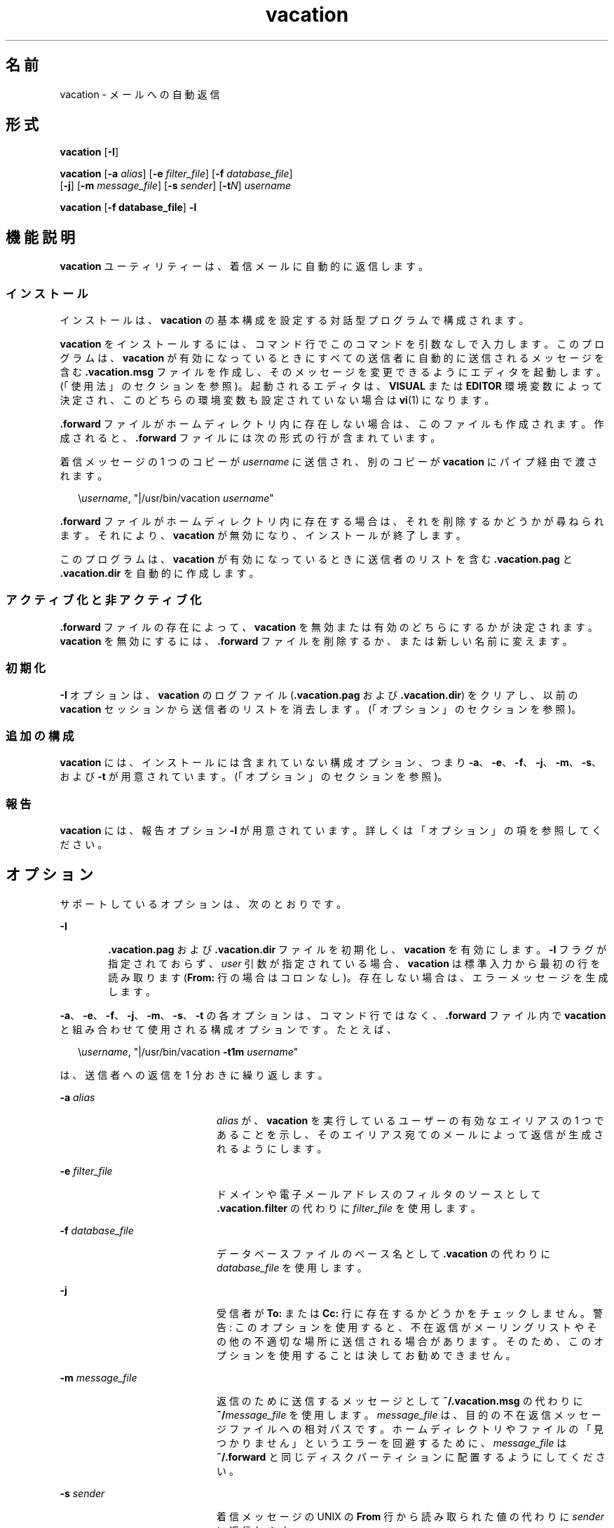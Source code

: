 '\" te
.\" Copyright (c) 2005, Sun Microsystems, Inc. All Rights Reserved
.\" Copyright 1989 AT&T
.TH vacation 1 "2005 年 8 月 20 日" "SunOS 5.11" "ユーザーコマンド"
.SH 名前
vacation \- メールへの自動返信
.SH 形式
.LP
.nf
\fBvacation\fR [\fB-I\fR]
.fi

.LP
.nf
\fBvacation\fR [\fB-a\fR \fIalias\fR] [\fB-e\fR \fIfilter_file\fR] [\fB-f\fR \fIdatabase_file\fR] 
     [\fB-j\fR] [\fB-m\fR \fImessage_file\fR] [\fB-s\fR \fIsender\fR] [\fB-t\fR\fIN\fR] \fIusername\fR
.fi

.LP
.nf
\fBvacation\fR [\fB-f database_file\fR] \fB-l\fR
.fi

.SH 機能説明
.sp
.LP
\fBvacation\fR ユーティリティーは、着信メールに自動的に返信します。
.SS "インストール"
.sp
.LP
インストールは、\fBvacation\fR の基本構成を設定する対話型プログラムで構成されます。
.sp
.LP
\fBvacation\fR をインストールするには、コマンド行でこのコマンドを引数なしで入力します。このプログラムは、\fBvacation\fR が有効になっているときにすべての送信者に自動的に送信されるメッセージを含む \fB\&.vacation.msg\fR ファイルを作成し、そのメッセージを変更できるようにエディタを起動します。(「使用法」のセクションを参照)。起動されるエディタは、\fBVISUAL\fR または \fBEDITOR\fR 環境変数によって決定され、このどちらの環境変数も設定されていない場合は \fBvi\fR(1) になります。
.sp
.LP
\fB\&.forward\fR ファイルがホームディレクトリ内に存在しない場合は、このファイルも作成されます。作成されると、\fB\&.forward\fR ファイルには次の形式の行が含まれています。
.sp
.LP
着信メッセージの 1 つのコピーが \fIusername\fR に送信され、別のコピーが \fBvacation\fR にパイプ経由で渡されます。
.sp
.in +2
.nf
\e\fIusername\fR, "|/usr/bin/vacation \fIusername\fR"
.fi
.in -2

.sp
.LP
\fB\&.forward\fR ファイルがホームディレクトリ内に存在する場合は、それを削除するかどうかが尋ねられます。それにより、\fBvacation\fR が無効になり、インストールが終了します。
.sp
.LP
このプログラムは、\fBvacation\fR が有効になっているときに送信者のリストを含む \fB\&.vacation.pag\fR と \fB\&.vacation.dir\fR を自動的に作成します。
.SS "アクティブ化と非アクティブ化"
.sp
.LP
\fB\&.forward\fR ファイルの存在によって、\fBvacation\fR を無効または有効のどちらにするかが決定されます。\fBvacation\fR を無効にするには、\fB\&.forward\fR ファイルを削除するか、または新しい名前に変えます。
.SS "初期化"
.sp
.LP
\fB-I\fR オプションは、\fBvacation\fR のログファイル (\fB\&.vacation.pag\fR および \fB\&.vacation.dir\fR) をクリアし、以前の \fBvacation\fR セッションから送信者のリストを消去します。(「オプション」のセクションを参照)。
.SS "追加の構成"
.sp
.LP
\fBvacation\fR には、インストールには含まれていない構成オプション、つまり \fB-a\fR、\fB-e\fR、\fB-f\fR、\fB-j\fR、\fB-m\fR、\fB-s\fR、および \fB-t\fR が用意されています。(「オプション」のセクションを参照)。
.SS "報告"
.sp
.LP
\fBvacation\fR には、報告オプション \fB-l\fR が用意されています。詳しくは「オプション」の項を参照してください。\fB\fR
.SH オプション
.sp
.LP
サポートしているオプションは、次のとおりです。 
.sp
.ne 2
.mk
.na
\fB\fB-I\fR\fR
.ad
.RS 6n
.rt  
\fB\&.vacation.pag\fR および \fB\&.vacation.dir\fR ファイルを初期化し、\fBvacation\fR を有効にします。\fB-I\fR フラグが指定されておらず、\fIuser\fR 引数が指定されている場合、\fBvacation\fR は標準入力から最初の行を読み取ります (\fBFrom:\fR 行の場合はコロンなし)。存在しない場合は、エラーメッセージを生成します。
.RE

.sp
.LP
\fB-a\fR、\fB-e\fR、\fB-f\fR、\fB-j\fR、\fB-m\fR、\fB-s\fR、\fB-t\fR の各オプションは、コマンド行ではなく、\fB\&.forward\fR ファイル内で \fBvacation\fR と組み合わせて使用される構成オプションです。たとえば、
.sp
.in +2
.nf
\e\fIusername\fR, "|/usr/bin/vacation \fB-t1m\fR \fIusername\fR"
.fi
.in -2

.sp
.LP
は、送信者への返信を 1 分おきに繰り返します。
.sp
.ne 2
.mk
.na
\fB\fB-a\fR \fIalias\fR\fR
.ad
.RS 20n
.rt  
\fIalias\fR が、\fBvacation\fR を実行しているユーザーの有効なエイリアスの 1 つであることを示し、そのエイリアス宛てのメールによって返信が生成されるようにします。
.RE

.sp
.ne 2
.mk
.na
\fB\fB-e\fR \fIfilter_file\fR\fR
.ad
.RS 20n
.rt  
ドメインや電子メールアドレスのフィルタのソースとして \fB\&.vacation.filter\fR の代わりに \fIfilter_file\fR を使用します。
.RE

.sp
.ne 2
.mk
.na
\fB\fB-f\fR \fIdatabase_file\fR\fR
.ad
.RS 20n
.rt  
データベースファイルのベース名として \fB\&.vacation\fR の代わりに \fIdatabase_file\fR を使用します。
.RE

.sp
.ne 2
.mk
.na
\fB\fB-j\fR\fR
.ad
.RS 20n
.rt  
受信者が \fBTo:\fR または \fBCc:\fR 行に存在するかどうかをチェックしません。警告: このオプションを使用すると、不在返信がメーリングリストやその他の不適切な場所に送信される場合があります。そのため、このオプションを使用することは決してお勧めできません。
.RE

.sp
.ne 2
.mk
.na
\fB\fB-m\fR \fImessage_file\fR\fR
.ad
.RS 20n
.rt  
返信のために送信するメッセージとして \fB~/.vacation.msg\fR の代わりに \fB~/\fImessage_file\fR\fR を使用します。\fImessage_file\fR は、目的の不在返信メッセージファイルへの相対パスです。ホームディレクトリやファイルの「見つかりません」というエラーを回避するために、\fImessage_file\fR は \fB~/.forward\fR と同じディスクパーティションに配置するようにしてください。
.RE

.sp
.ne 2
.mk
.na
\fB\fB-s\fR \fIsender\fR\fR
.ad
.RS 20n
.rt  
着信メッセージの UNIX の \fBFrom\fR 行から読み取られた値の代わりに \fIsender\fR に返信します。
.RE

.sp
.ne 2
.mk
.na
\fB\fB-t\fR\fIN\fR\fR
.ad
.RS 20n
.rt  
同じ送信者への繰り返し返信の間隔を変更します。デフォルトは 1 週間です。末尾の \fBs\fR、\fBm\fR、\fBh\fR、\fBd\fR、または \fBw\fR は、\fIN\fR をそれぞれ秒、分、時間、日、または週にスケール変更します。
.RE

.sp
.LP
\fB-l\fR オプションは、初期化でも構成でもなく、報告のために用意されています。また、\fB-f\fR オプションも \fB-l\fR と組み合わせて使用できます。
.sp
.ne 2
.mk
.na
\fB\fB-l\fR\fR
.ad
.RS 6n
.rt  
 \fBvacation -I\fR の最後の呼び出しのあとに返信が送信されたアドレスを、日付と時間のスタンプとともに一覧表示します。 
.RE

.SH 使用法
.sp
.LP
\fB\&.vacation.msg\fR には、少なくとも \fBSubject:\fR 行を含むヘッダーを含めるようにしてください (\fBTo:\fR 行を含めてはいけません)。例: 
.sp
.in +2
.nf
\fBSubject: I am on vacation
I am on vacation until July 22.  If you have something urgent,
please contact Joe Jones (jones@fB0).
   	--John\fR
.fi
.in -2
.sp

.sp
.LP
\fB\&.vacation.msg\fR ファイル内に文字列 \fB$SUBJECT\fR が存在する場合、その文字列は、返信が送信されるときに元のメッセージの件名に置き換えられます。そのため、次のような \fB\&.vacation.msg\fR ファイル
.sp
.in +2
.nf
\fBSubject: I am on vacation
I am on vacation until July 22.
Your mail regarding "$SUBJECT" will be read when I return.
If you have something urgent, please contact
Joe Jones (jones@fB0).
   	--John\fR
.fi
.in -2
.sp

.sp
.LP
では、メッセージの件名が返信に含まれます。
.sp
.LP
\fBTo:\fR または \fBCc:\fR 行に、元のメッセージが送信されたユーザーやそのユーザーの複数のエイリアスのいずれかが指定されていない場合、最初の \fBFrom\fR 行に文字列 \fB-REQUEST@\fR が含まれている場合、あるいはヘッダーに \fBPrecedence:\fR \fBbulk\fR \fBまたは\fR \fBPrecedence:\fR \fBjunk\fR 行が含まれている場合、メッセージは送信されません。
.sp
.LP
\fBvacation\fR はまた、\fBpostmaster\fR または \fBMailer-Daemon\fR からのメールにも返信しません。
.sp
.LP
上の条件に加えて、\fB\&.vacation.filter\fR ファイルが存在する場合は、返信が送信される一連のアドレスをさらに制約するためにそのファイルが使用されます。そのファイル内の各行は、ドメイン名、電子メールアドレス、否定されたドメイン名、否定された電子メールアドレスのいずれかにするようにしてください。否定された行は、\fB!\fR の 1 文字で始まります。
.sp
.LP
各行は、指定されている順序で送信者アドレスに対して比較されます。電子メールアドレスを含む行が一致するのは、送信者アドレスが大文字と小文字の区別 (これは無視されます) を除いてまったく同じである場合です。ドメイン名を含む行が一致するのは、送信者アドレスが \fIsomething\fR\fB@\fR\fIdomain-name\fR または \fIsomething\fR\fB@\fR\fIsomething.domain-name\fR である場合です。返信が送信されるのは、最初に一致したものが否定されていないエントリである場合です。最初に一致したものが否定されたエントリであるか、または一致する行が存在しない場合、返信は送信されません。
.sp
.LP
サンプルのフィルタファイルは次のようになります。
.sp
.in +2
.nf
!host.subdomain.sun.com
sun.com
!wife@mydomain.com
mydomain.com
onefriend@hisisp.com
anotherfriend@herisp.com
.fi
.in -2
.sp

.sp
.LP
空白の行、および「\fB#\fR」で始まる行は無視されます。
.SH ファイル
.sp
.LP
\fB~/.forward\fR
.sp
.LP
\fB~/.vacation.filter\fR
.sp
.LP
\fB~/.vacation.msg\fR
.sp
.LP
送信者のリストは、ホームディレクトリ内の \fBdbm\fR 形式のファイル \fB\&.vacation.pag\fR および \fB\&.vacation.dir\fR 内に保持されます。これらのファイルは \fBdbm\fR ファイルであるため、テキストエディタで直接表示することはできません。
.SH 属性
.sp
.LP
属性についての詳細は、マニュアルページの \fBattributes\fR(5) を参照してください。
.sp

.sp
.TS
tab() box;
cw(2.75i) |cw(2.75i) 
lw(2.75i) |lw(2.75i) 
.
属性タイプ属性値
_
使用条件service/network/smtp/sendmail
.TE

.SH 関連項目
.sp
.LP
\fBvi\fR(1), \fBsendmail\fR(1M), \fBgetusershell\fR(3C), \fBaliases\fR(4), \fBshells\fR(4), \fBattributes\fR(5)
